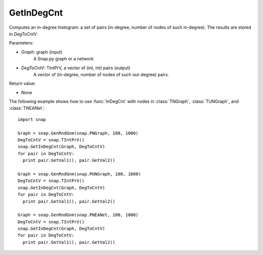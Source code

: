 GetInDegCnt
'''''''''''

.. function:: GetInDegCnt(Graph, DegToCntV)

Computes an in-degree histogram: a set of pairs (in-degree, number of nodes of such in-degree). The results are stored in *DegToCntV*.

Parameters:

- *Graph*: graph (input)
    A Snap.py graph or a network

- *DegToCntV*: TIntPrV, a vector of (int, int) pairs (output)
    A vector of (in-degree, number of nodes of such out-degree) pairs.

Return value:

- None

The following example shows how to use :func:`InDegCnt` with nodes in
:class:`TNGraph`, :class:`TUNGraph`, and :class:`TNEANet`::

    import snap

    Graph = snap.GenRndGnm(snap.PNGraph, 100, 1000)
    DegToCntV = snap.TIntPrV()
    snap.GetInDegCnt(Graph, DegToCntV)
    for pair in DegToCntV:
      print pair.GetVal1(), pair.GetVal2()

    Graph = snap.GenRndGnm(snap.PUNGraph, 100, 1000)
    DegToCntV = snap.TIntPrV()
    snap.GetInDegCnt(Graph, DegToCntV)
    for pair in DegToCntV:
      print pair.GetVal1(), pair.GetVal2()

    Graph = snap.GenRndGnm(snap.PNEANet, 100, 1000)
    DegToCntV = snap.TIntPrV()
    snap.GetInDegCnt(Graph, DegToCntV)
    for pair in DegToCntV:
      print pair.GetVal1(), pair.GetVal2()